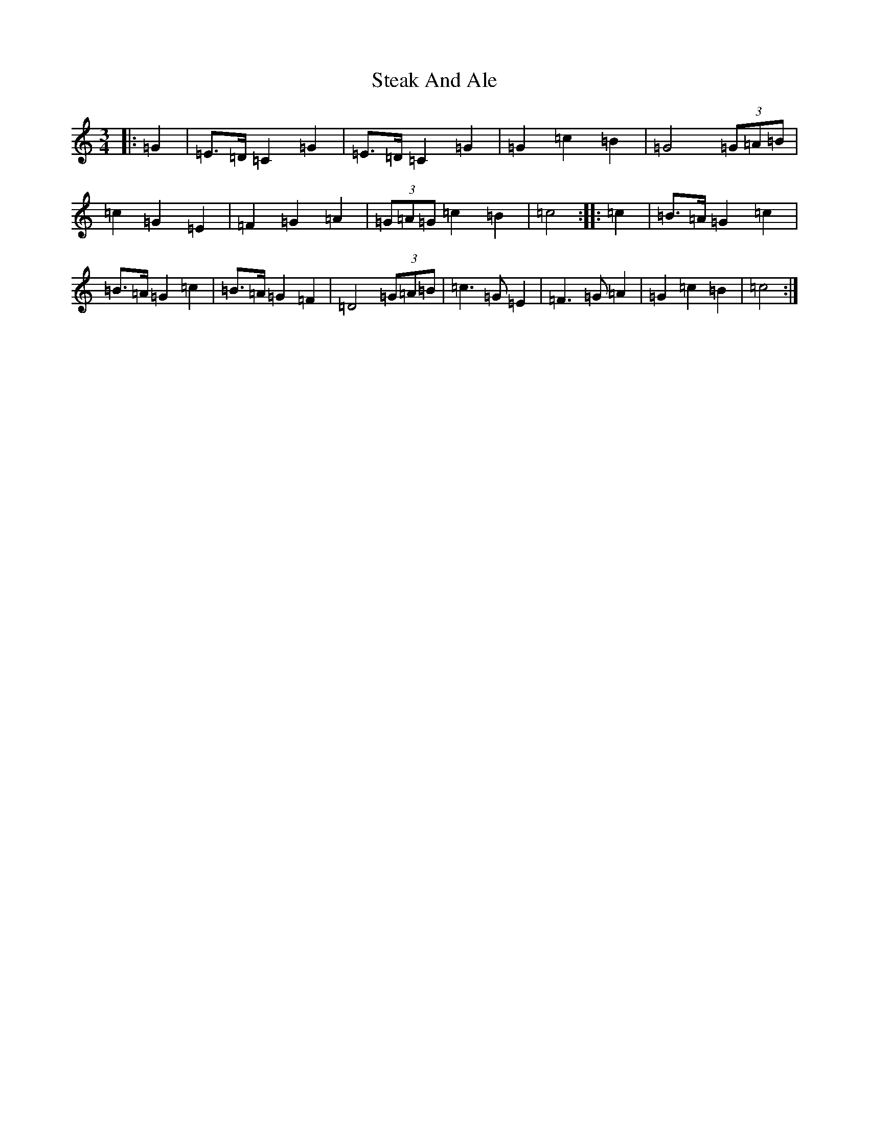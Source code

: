 X: 20204
T: Steak And Ale
S: https://thesession.org/tunes/5103#setting5103
Z: D Major
R: mazurka
M: 3/4
L: 1/8
K: C Major
|:=G2|=E>=D=C2=G2|=E>=D=C2=G2|=G2=c2=B2|=G4(3=G=A=B|=c2=G2=E2|=F2=G2=A2|(3=G=A=G=c2=B2|=c4:||:=c2|=B>=A=G2=c2|=B>=A=G2=c2|=B>=A=G2=F2|=D4(3=G=A=B|=c3=G=E2|=F3=G=A2|=G2=c2=B2|=c4:|